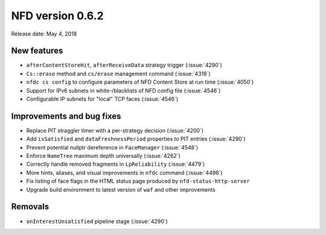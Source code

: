 NFD version 0.6.2
-----------------

Release date: May 4, 2018

New features
^^^^^^^^^^^^

- ``afterContentStoreHit``, ``afterReceiveData`` strategy trigger (:issue:`4290`)

- ``Cs::erase`` method and ``cs/erase`` management command (:issue:`4318`)

- ``nfdc cs config`` to configure parameters of NFD Content Store at run time (:issue:`4050`)

- Support for IPv6 subnets in white-/blacklists of NFD config file (:issue:`4546`)

- Configurable IP subnets for "local" TCP faces (:issue:`4546`)

Improvements and bug fixes
^^^^^^^^^^^^^^^^^^^^^^^^^^

- Replace PIT straggler timer with a per-strategy decision (:issue:`4200`)

- Add ``isSatisfied`` and ``dataFreshnessPeriod`` properties to PIT entries
  (:issue:`4290`)

- Prevent potential nullptr dereference in ``FaceManager`` (:issue:`4548`)

- Enforce ``NameTree`` maximum depth universally (:issue:`4262`)

- Correctly handle removed fragments in ``LpReliability`` (:issue:`4479`)

- More hints, aliases, and visual improvements in ``nfdc`` command (:issue:`4498`)

- Fix listing of face flags in the HTML status page produced by ``nfd-status-http-server``

- Upgrade build environment to latest version of ``waf`` and other improvements

Removals
^^^^^^^^

- ``onInterestUnsatisfied`` pipeline stage (:issue:`4290`)
